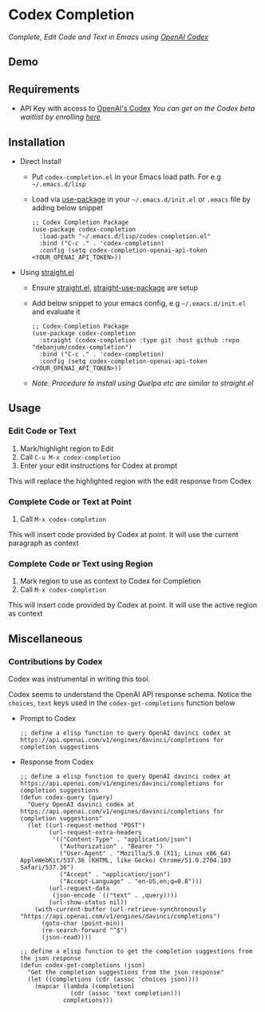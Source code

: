 * Codex Completion
  /Complete, Edit Code and Text in Emacs using [[https://openai.com/blog/openai-codex/][OpenAI Codex]]/

** Demo
   [[./codex-completion-demo.gif]]

** Requirements
   - API Key with access to [[https://openai.com/blog/openai-codex/][OpenAI's Codex]]
     /You can get on the Codex beta waitlist by enrolling [[https://beta.openai.com/codex-waitlist][here]]/

** Installation
   - Direct Install
     - Put ~codex-completion.el~ in your Emacs load path. For e.g =~/.emacs.d/lisp=

     - Load via [[https://github.com/jwiegley/use-package][use-package]] in your =~/.emacs.d/init.el= or =.emacs= file by adding below snippet
       #+begin_src elisp
         ;; Codex Completion Package
         (use-package codex-completion
           :load-path "~/.emacs.d/lisp/codex-completion.el"
           :bind ("C-c ." . 'codex-completion)
           :config (setq codex-completion-openai-api-token <YOUR_OPENAI_API_TOKEN>))
       #+end_src

   - Using [[https://github.com/raxod502/straight.el][straight.el]]
     - Ensure [[https://github.com/raxod502/straight.el#getting-started][straight.el]], [[https://github.com/raxod502/straight.el#integration-with-use-package][straight-use-package]] are setup
     - Add below snippet to your emacs config, e.g =~/.emacs.d/init.el= and evaluate it
       #+begin_src elisp
         ;; Codex-Completion Package
         (use-package codex-completion
           :straight (codex-completion :type git :host github :repo "debanjum/codex-completion")
           :bind ("C-c ." . 'codex-completion)
           :config (setq codex-completion-openai-api-token <YOUR_OPENAI_API_TOKEN>))
       #+end_src

     - /Note: Procedure to install using Quelpa etc are similar to straight.el/

** Usage
*** Edit Code or Text
     1. Mark/highlight region to Edit
     2. Call ~C-u M-x codex-completion~
     3. Enter your edit instructions for Codex at prompt

     This will replace the highlighted region with the edit response from Codex

*** Complete Code or Text at Point
     1. Call ~M-x codex-completion~

     This will insert code provided by Codex at point. It will use the current paragraph as context

*** Complete Code or Text using Region
     1. Mark region to use as context to Codex for Completion
     2. Call ~M-x codex-completion~

     This will insert code provided by Codex at point. It will use the active region as context

** Miscellaneous
*** Contributions by Codex
    Codex was instrumental in writing this tool.

    Codex seems to understand the OpenAI API response schema.
    Notice the ~choices~, ~text~ keys used in the ~codex-get-completions~ function below

    - Prompt to Codex
      #+begin_src elisp
      ;; define a elisp function to query OpenAI davinci codex at https://api.openai.com/v1/engines/davinci/completions for completion suggestions
      #+end_src

    - Response from Codex
      #+begin_src elisp
  ;; define a elisp function to query OpenAI davinci codex at https://api.openai.com/v1/engines/davinci/completions for completion suggestions
  (defun codex-query (query)
    "Query OpenAI davinci codex at https://api.openai.com/v1/engines/davinci/completions for completion suggestions"
    (let ((url-request-method "POST")
          (url-request-extra-headers
           '(("Content-Type" . "application/json")
             ("Authorization" . "Bearer ")
             ("User-Agent" . "Mozilla/5.0 (X11; Linux x86_64) AppleWebKit/537.36 (KHTML, like Gecko) Chrome/51.0.2704.103 Safari/537.36")
             ("Accept" . "application/json")
             ("Accept-Language" . "en-US,en;q=0.8")))
          (url-request-data
           (json-encode `(("text" . ,query))))
          (url-show-status nil))
      (with-current-buffer (url-retrieve-synchronously "https://api.openai.com/v1/engines/davinci/completions")
        (goto-char (point-min))
        (re-search-forward "^$")
        (json-read))))

  ;; define a elisp function to get the completion suggestions from the json response
  (defun codex-get-completions (json)
    "Get the completion suggestions from the json response"
    (let ((completions (cdr (assoc 'choices json))))
      (mapcar (lambda (completion)
                (cdr (assoc 'text completion)))
              completions)))
      #+end_src
